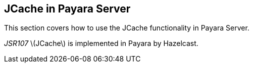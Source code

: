 [[jcache-in-payara-server]]
JCache in Payara Server
-----------------------

This section covers how to use the JCache functionality in Payara Server.

_JSR107_ latexmath:[$JCache$] is implemented in Payara by Hazelcast.
